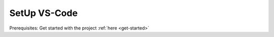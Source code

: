 .. _vscode-setup:

SetUp VS-Code
=============

Prerequisites: Get started with the project :ref:`here <get-started>`

